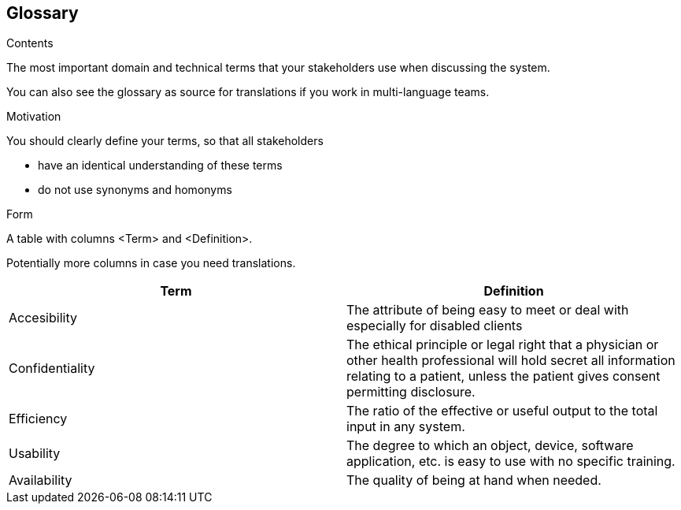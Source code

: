 [[section-glossary]]
== Glossary



[role="arc42help"]
****
.Contents
The most important domain and technical terms that your stakeholders use when discussing the system.

You can also see the glossary as source for translations if you work in multi-language teams.

.Motivation
You should clearly define your terms, so that all stakeholders

* have an identical understanding of these terms
* do not use synonyms and homonyms

.Form
A table with columns <Term> and <Definition>.

Potentially more columns in case you need translations.

****

[options="header"]
|===
| Term         | Definition
| Accesibility     | The attribute of being easy to meet or deal with especially for disabled clients
| Confidentiality     | The ethical principle or legal right that a physician or other health professional will hold secret all information relating to a patient, unless the patient gives consent permitting disclosure.
| Efficiency     | The ratio of the effective or useful output to the total input in any system.
| Usability     | The degree to which an object, device, software application, etc. is easy to use with no specific training.
| Availability     | The quality of being at hand when needed.
|===
